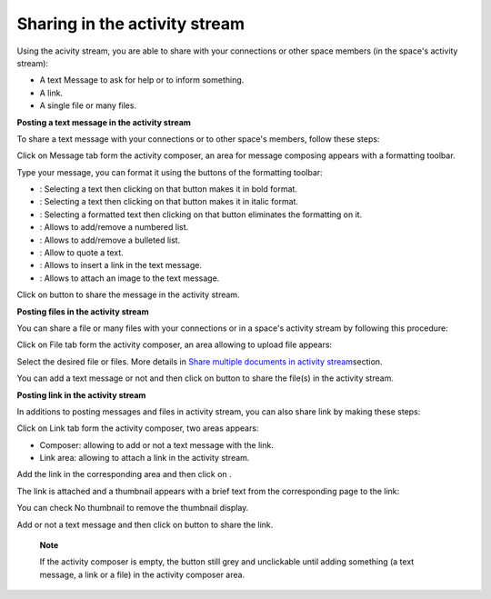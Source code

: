 .. _Share-AS:

Sharing in the activity stream
==============================

Using the acivity stream, you are able to share with your connections or
other space members (in the space's activity stream):

-  A text Message to ask for help or to inform something.

-  A link.

-  A single file or many files.

|image0|

**Posting a text message in the activity stream**

To share a text message with your connections or to other space's
members, follow these steps:

Click on Message tab form the activity composer, an area for message
composing appears with a formatting toolbar.

|image1|

Type your message, you can format it using the buttons of the formatting
toolbar:

-  |image2|: Selecting a text then clicking on that button makes it in
   bold format.

-  |image3|: Selecting a text then clicking on that button makes it in
   italic format.

-  |image4|: Selecting a formatted text then clicking on that button
   eliminates the formatting on it.

-  |image5|: Allows to add/remove a numbered list.

-  |image6|: Allows to add/remove a bulleted list.

-  |image7|: Allow to quote a text.

-  |image8|: Allows to insert a link in the text message.

-  |image9|: Allows to attach an image to the text message.

Click on |image10| button to share the message in the activity stream.

|image11|

**Posting files in the activity stream**

You can share a file or many files with your connections or in a space's
activity stream by following this procedure:

Click on File tab form the activity composer, an area allowing to upload
file appears:

|image12|

Select the desired file or files. More details in `Share multiple
documents in activity
stream <#PLFUserGuide.ManagingYourDocuments.SharingYourDocuments.MultiUpload>`__\ section.

You can add a text message or not and then click on |image13| button to
share the file(s) in the activity stream.

|image14|

**Posting link in the activity stream**

In additions to posting messages and files in activity stream, you can
also share link by making these steps:

Click on Link tab form the activity composer, two areas appears:

-  Composer: allowing to add or not a text message with the link.

-  Link area: allowing to attach a link in the activity stream.

|image15|

Add the link in the corresponding area and then click on |image16|.

The link is attached and a thumbnail appears with a brief text from the
corresponding page to the link:

|image17|

You can check No thumbnail to remove the thumbnail display.

Add or not a text message and then click on |image18| button to share
the link.

|image19|

    **Note**

    If the activity composer is empty, the |image20| button still grey
    and unclickable until adding something (a text message, a link or a
    file) in the activity composer area.

.. |image0| image:: images/platform/activity_composer.png
.. |image1| image:: images/platform/formatting_toolbar.png
.. |image2| image:: images/common/1.png
.. |image3| image:: images/common/2.png
.. |image4| image:: images/common/3.png
.. |image5| image:: images/common/4.png
.. |image6| image:: images/common/5.png
.. |image7| image:: images/common/6.png
.. |image8| image:: images/common/7.png
.. |image9| image:: images/common/8.png
.. |image10| image:: images/platform/post_button.png
.. |image11| image:: images/platform/post_message.png
.. |image12| image:: images/platform/post_file.png
.. |image13| image:: images/platform/post_button.png
.. |image14| image:: images/platform/posted_files.png
.. |image15| image:: images/platform/link_area.png
.. |image16| image:: images/platform/attach_button.png
.. |image17| image:: images/platform/attached_link.png
.. |image18| image:: images/platform/post_button.png
.. |image19| image:: images/platform/attached_link_toAS.png
.. |image20| image:: images/platform/post_button.png
